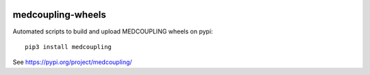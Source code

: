 .. image:: https://github.com/jschueller/medcoupling-wheels/actions/workflows/stable.yml/badge.svg?branch=master
    :target: https://github.com/jschueller/medcoupling-wheels/actions/workflows/stable.yml

medcoupling-wheels
==================

Automated scripts to build and upload MEDCOUPLING wheels on pypi::

  pip3 install medcoupling

See https://pypi.org/project/medcoupling/

